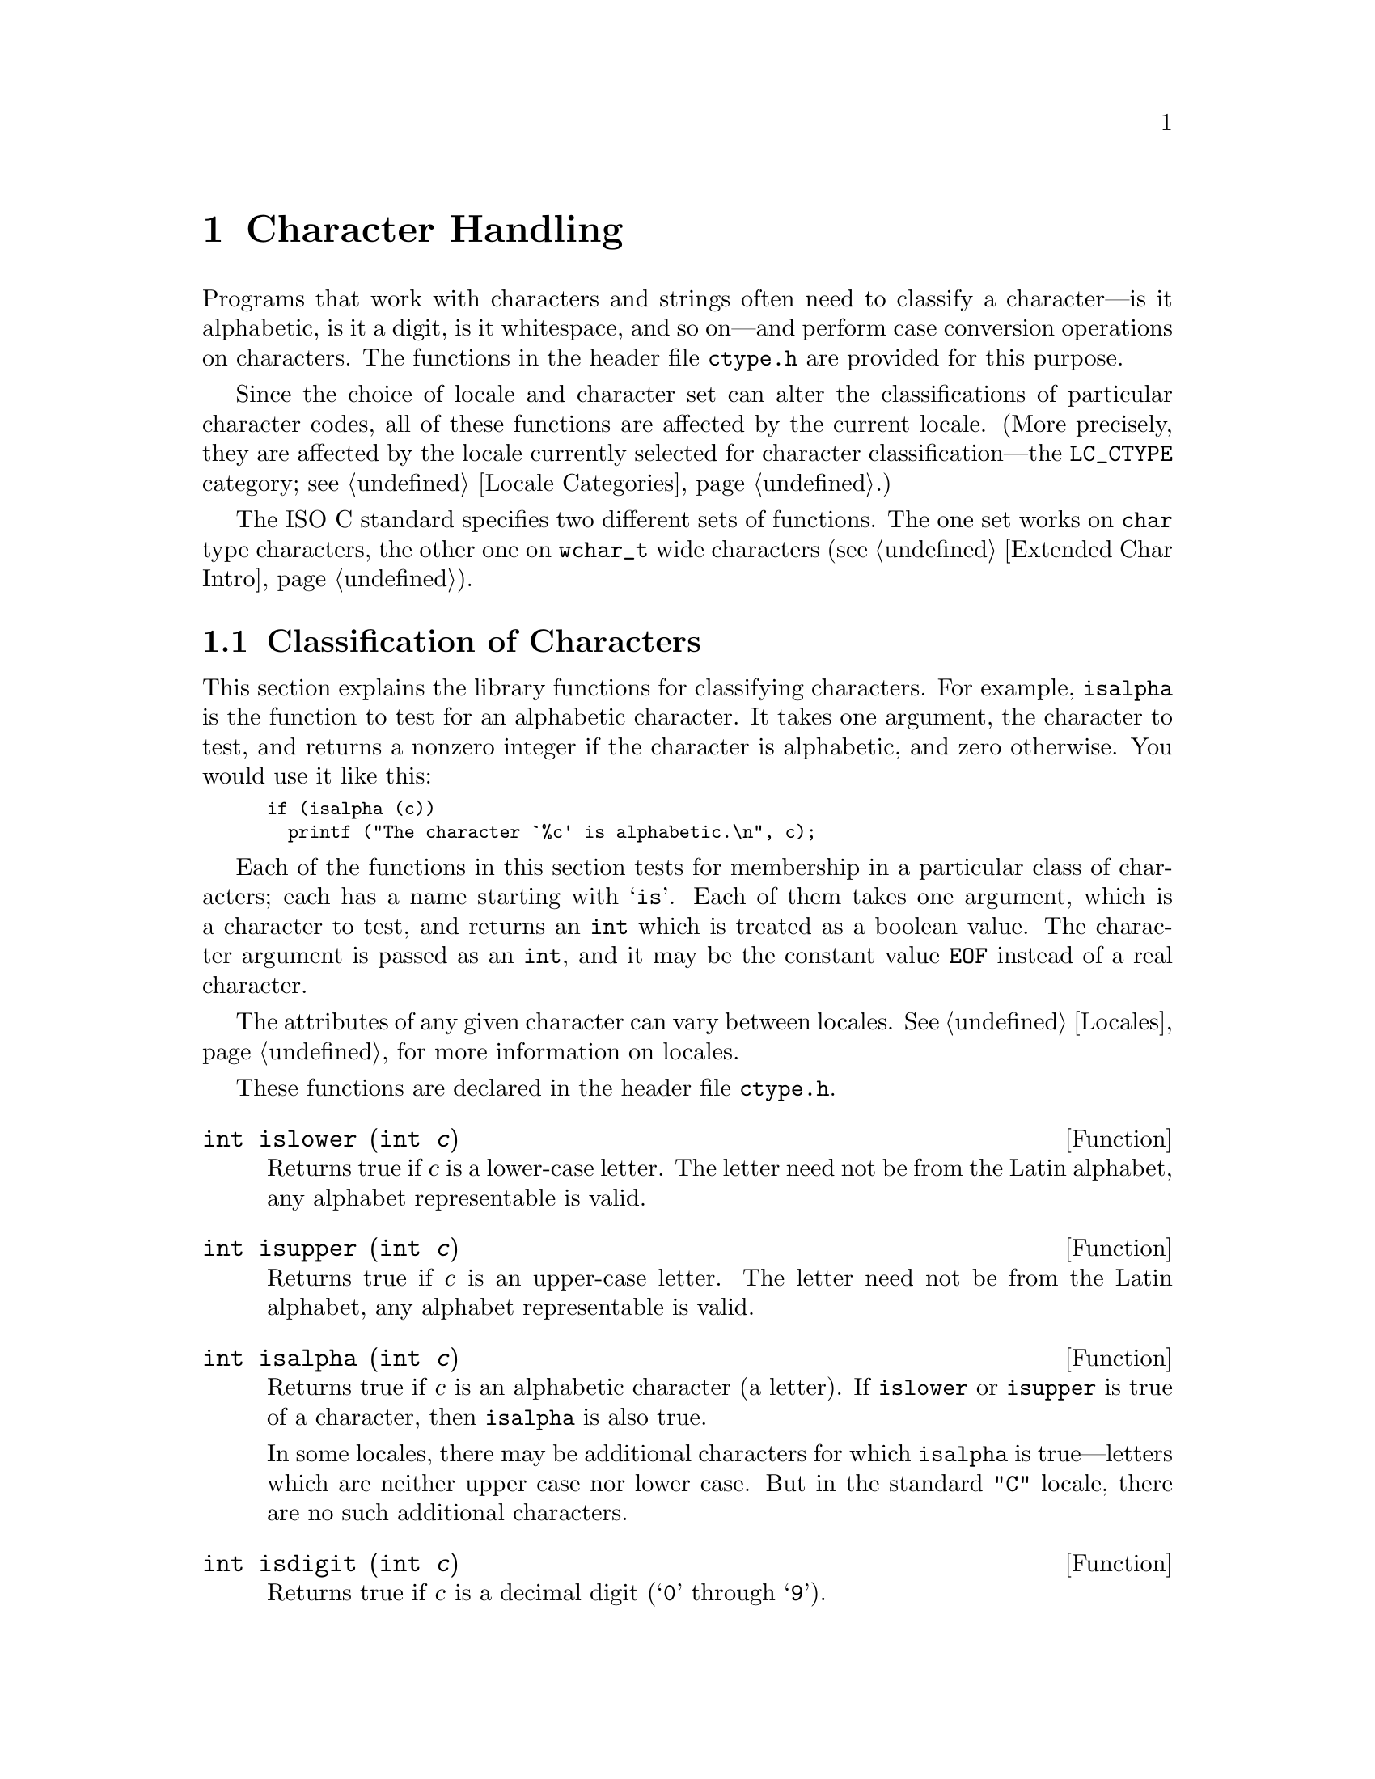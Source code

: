 @node Character Handling, String and Array Utilities, Memory, Top
@c %MENU% Character testing and conversion functions
@chapter Character Handling

Programs that work with characters and strings often need to classify a
character---is it alphabetic, is it a digit, is it whitespace, and so
on---and perform case conversion operations on characters.  The
functions in the header file @file{ctype.h} are provided for this
purpose.
@pindex ctype.h

Since the choice of locale and character set can alter the
classifications of particular character codes, all of these functions
are affected by the current locale.  (More precisely, they are affected
by the locale currently selected for character classification---the
@code{LC_CTYPE} category; see @ref{Locale Categories}.)

The @w{ISO C} standard specifies two different sets of functions.  The
one set works on @code{char} type characters, the other one on
@code{wchar_t} wide characters (@pxref{Extended Char Intro}).

@menu
* Classification of Characters::       Testing whether characters are
			                letters, digits, punctuation, etc.

* Case Conversion::                    Case mapping, and the like.
* Classification of Wide Characters::  Character class determination for
                                        wide characters.
* Using Wide Char Classes::            Notes on using the wide character
                                        classes.
* Wide Character Case Conversion::     Mapping of wide characters.
@end menu

@node Classification of Characters, Case Conversion,  , Character Handling
@section Classification of Characters
@cindex character testing
@cindex classification of characters
@cindex predicates on characters
@cindex character predicates

This section explains the library functions for classifying characters.
For example, @code{isalpha} is the function to test for an alphabetic
character.  It takes one argument, the character to test, and returns a
nonzero integer if the character is alphabetic, and zero otherwise.  You
would use it like this:

@smallexample
if (isalpha (c))
  printf ("The character `%c' is alphabetic.\n", c);
@end smallexample

Each of the functions in this section tests for membership in a
particular class of characters; each has a name starting with @samp{is}.
Each of them takes one argument, which is a character to test, and
returns an @code{int} which is treated as a boolean value.  The
character argument is passed as an @code{int}, and it may be the
constant value @code{EOF} instead of a real character.

The attributes of any given character can vary between locales.
@xref{Locales}, for more information on locales.@refill

These functions are declared in the header file @file{ctype.h}.
@pindex ctype.h

@cindex lower-case character
@comment ctype.h
@comment ISO
@deftypefun int islower (int @var{c})
Returns true if @var{c} is a lower-case letter.  The letter need not be
from the Latin alphabet, any alphabet representable is valid.
@end deftypefun

@cindex upper-case character
@comment ctype.h
@comment ISO
@deftypefun int isupper (int @var{c})
Returns true if @var{c} is an upper-case letter.  The letter need not be
from the Latin alphabet, any alphabet representable is valid.
@end deftypefun

@cindex alphabetic character
@comment ctype.h
@comment ISO
@deftypefun int isalpha (int @var{c})
Returns true if @var{c} is an alphabetic character (a letter).  If
@code{islower} or @code{isupper} is true of a character, then
@code{isalpha} is also true.

In some locales, there may be additional characters for which
@code{isalpha} is true---letters which are neither upper case nor lower
case.  But in the standard @code{"C"} locale, there are no such
additional characters.
@end deftypefun

@cindex digit character
@cindex decimal digit character
@comment ctype.h
@comment ISO
@deftypefun int isdigit (int @var{c})
Returns true if @var{c} is a decimal digit (@samp{0} through @samp{9}).
@end deftypefun

@cindex alphanumeric character
@comment ctype.h
@comment ISO
@deftypefun int isalnum (int @var{c})
Returns true if @var{c} is an alphanumeric character (a letter or
number); in other words, if either @code{isalpha} or @code{isdigit} is
true of a character, then @code{isalnum} is also true.
@end deftypefun

@cindex hexadecimal digit character
@comment ctype.h
@comment ISO
@deftypefun int isxdigit (int @var{c})
Returns true if @var{c} is a hexadecimal digit.
Hexadecimal digits include the normal decimal digits @samp{0} through
@samp{9} and the letters @samp{A} through @samp{F} and
@samp{a} through @samp{f}.
@end deftypefun

@cindex punctuation character
@comment ctype.h
@comment ISO
@deftypefun int ispunct (int @var{c})
Returns true if @var{c} is a punctuation character.
This means any printing character that is not alphanumeric or a space
character.
@end deftypefun

@cindex whitespace character
@comment ctype.h
@comment ISO
@deftypefun int isspace (int @var{c})
Returns true if @var{c} is a @dfn{whitespace} character.  In the standard
@code{"C"} locale, @code{isspace} returns true for only the standard
whitespace characters:

@table @code
@item ' '
space

@item '\f'
formfeed

@item '\n'
newline

@item '\r'
carriage return

@item '\t'
horizontal tab

@item '\v'
vertical tab
@end table
@end deftypefun

@cindex blank character
@comment ctype.h
@comment ISO
@deftypefun int isblank (int @var{c})
Returns true if @var{c} is a blank character; that is, a space or a tab.
This function was originally a GNU extension, but was added in @w{ISO C99}.
@end deftypefun

@cindex graphic character
@comment ctype.h
@comment ISO
@deftypefun int isgraph (int @var{c})
Returns true if @var{c} is a graphic character; that is, a character
that has a glyph associated with it.  The whitespace characters are not
considered graphic.
@end deftypefun

@cindex printing character
@comment ctype.h
@comment ISO
@deftypefun int isprint (int @var{c})
Returns true if @var{c} is a printing character.  Printing characters
include all the graphic characters, plus the space (@samp{ }) character.
@end deftypefun

@cindex control character
@comment ctype.h
@comment ISO
@deftypefun int iscntrl (int @var{c})
Returns true if @var{c} is a control character (that is, a character that
is not a printing character).
@end deftypefun

@cindex ASCII character
@comment ctype.h
@comment SVID, BSD
@deftypefun int isascii (int @var{c})
Returns true if @var{c} is a 7-bit @code{unsigned char} value that fits
into the US/UK ASCII character set.  This function is a BSD extension
and is also an SVID extension.
@end deftypefun

@node Case Conversion, Classification of Wide Characters, Classification of Characters, Character Handling
@section Case Conversion
@cindex character case conversion
@cindex case conversion of characters
@cindex converting case of characters

This section explains the library functions for performing conversions
such as case mappings on characters.  For example, @code{toupper}
converts any character to upper case if possible.  If the character
can't be converted, @code{toupper} returns it unchanged.

These functions take one argument of type @code{int}, which is the
character to convert, and return the converted character as an
@code{int}.  If the conversion is not applicable to the argument given,
the argument is returned unchanged.

@strong{Compatibility Note:} In pre-@w{ISO C} dialects, instead of
returning the argument unchanged, these functions may fail when the
argument is not suitable for the conversion.  Thus for portability, you
may need to write @code{islower(c) ? toupper(c) : c} rather than just
@code{toupper(c)}.

These functions are declared in the header file @file{ctype.h}.
@pindex ctype.h

@comment ctype.h
@comment ISO
@deftypefun int tolower (int @var{c})
If @var{c} is an upper-case letter, @code{tolower} returns the corresponding
lower-case letter.  If @var{c} is not an upper-case letter,
@var{c} is returned unchanged.
@end deftypefun

@comment ctype.h
@comment ISO
@deftypefun int toupper (int @var{c})
If @var{c} is a lower-case letter, @code{toupper} returns the corresponding
upper-case letter.  Otherwise @var{c} is returned unchanged.
@end deftypefun

@comment ctype.h
@comment SVID, BSD
@deftypefun int toascii (int @var{c})
This function converts @var{c} to a 7-bit @code{unsigned char} value
that fits into the US/UK ASCII character set, by clearing the high-order
bits.  This function is a BSD extension and is also an SVID extension.
@end deftypefun

@comment ctype.h
@comment SVID
@deftypefun int _tolower (int @var{c})
This is identical to @code{tolower}, and is provided for compatibility
with the SVID.  @xref{SVID}.@refill
@end deftypefun

@comment ctype.h
@comment SVID
@deftypefun int _toupper (int @var{c})
This is identical to @code{toupper}, and is provided for compatibility
with the SVID.
@end deftypefun


@node Classification of Wide Characters, Using Wide Char Classes, Case Conversion, Character Handling
@section Character class determination for wide characters

@w{Amendment 1} to @w{ISO C90} defines functions to classify wide
characters.  Although the original @w{ISO C90} standard already defined
the type @code{wchar_t}, no functions operating on them were defined.

The general design of the classification functions for wide characters
is more general.  It allows extensions to the set of available
classifications, beyond those which are always available.  The POSIX
standard specifies how extensions can be made, and this is already
implemented in the GNU C library implementation of the @code{localedef}
program.

The character class functions are normally implemented with bitsets,
with a bitset per character.  For a given character, the appropriate
bitset is read from a table and a test is performed as to whether a
certain bit is set.  Which bit is tested for is determined by the
class.

For the wide character classification functions this is made visible.
There is a type classification type defined, a function to retrieve this
value for a given class, and a function to test whether a given
character is in this class, using the classification value.  On top of
this the normal character classification functions as used for
@code{char} objects can be defined.

@comment wctype.h
@comment ISO
@deftp {Data type} wctype_t
The @code{wctype_t} can hold a value which represents a character class.
The only defined way to generate such a value is by using the
@code{wctype} function.

@pindex wctype.h
This type is defined in @file{wctype.h}.
@end deftp

@comment wctype.h
@comment ISO
@deftypefun wctype_t wctype (const char *@var{property})
The @code{wctype} returns a value representing a class of wide
characters which is identified by the string @var{property}.  Beside
some standard properties each locale can define its own ones.  In case
no property with the given name is known for the current locale
selected for the @code{LC_CTYPE} category, the function returns zero.

@noindent
The properties known in every locale are:

@multitable @columnfractions .25 .25 .25 .25
@item
@code{"alnum"} @tab @code{"alpha"} @tab @code{"cntrl"} @tab @code{"digit"}
@item
@code{"graph"} @tab @code{"lower"} @tab @code{"print"} @tab @code{"punct"}
@item
@code{"space"} @tab @code{"upper"} @tab @code{"xdigit"}
@end multitable

@pindex wctype.h
This function is declared in @file{wctype.h}.
@end deftypefun

To test the membership of a character to one of the non-standard classes
the @w{ISO C} standard defines a completely new function.

@comment wctype.h
@comment ISO
@deftypefun int iswctype (wint_t @var{wc}, wctype_t @var{desc})
This function returns a nonzero value if @var{wc} is in the character
class specified by @var{desc}.  @var{desc} must previously be returned
by a successful call to @code{wctype}.

@pindex wctype.h
This function is declared in @file{wctype.h}.
@end deftypefun

To make it easier to use the commonly-used classification functions,
they are defined in the C library.  There is no need to use
@code{wctype} if the property string is one of the known character
classes.  In some situations it is desirable to construct the property
strings, and then it is important that @code{wctype} can also handle the
standard classes.

@cindex alphanumeric character
@comment wctype.h
@comment ISO
@deftypefun int iswalnum (wint_t @var{wc})
This function returns a nonzero value if @var{wc} is an alphanumeric
character (a letter or number); in other words, if either @code{iswalpha}
or @code{iswdigit} is true of a character, then @code{iswalnum} is also
true.

@noindent
This function can be implemented using

@smallexample
iswctype (wc, wctype ("alnum"))
@end smallexample

@pindex wctype.h
It is declared in @file{wctype.h}.
@end deftypefun

@cindex alphabetic character
@comment wctype.h
@comment ISO
@deftypefun int iswalpha (wint_t @var{wc})
Returns true if @var{wc} is an alphabetic character (a letter).  If
@code{iswlower} or @code{iswupper} is true of a character, then
@code{iswalpha} is also true.

In some locales, there may be additional characters for which
@code{iswalpha} is true---letters which are neither upper case nor lower
case.  But in the standard @code{"C"} locale, there are no such
additional characters.

@noindent
This function can be implemented using

@smallexample
iswctype (wc, wctype ("alpha"))
@end smallexample

@pindex wctype.h
It is declared in @file{wctype.h}.
@end deftypefun

@cindex control character
@comment wctype.h
@comment ISO
@deftypefun int iswcntrl (wint_t @var{wc})
Returns true if @var{wc} is a control character (that is, a character that
is not a printing character).

@noindent
This function can be implemented using

@smallexample
iswctype (wc, wctype ("cntrl"))
@end smallexample

@pindex wctype.h
It is declared in @file{wctype.h}.
@end deftypefun

@cindex digit character
@comment wctype.h
@comment ISO
@deftypefun int iswdigit (wint_t @var{wc})
Returns true if @var{wc} is a digit (e.g., @samp{0} through @samp{9}).
Please note that this function does not only return a nonzero value for
@emph{decimal} digits, but for all kinds of digits.  A consequence is
that code like the following will @strong{not} work unconditionally for
wide characters:

@smallexample
n = 0;
while (iswdigit (*wc))
  @{
    n *= 10;
    n += *wc++ - L'0';
  @}
@end smallexample

@noindent
This function can be implemented using

@smallexample
iswctype (wc, wctype ("digit"))
@end smallexample

@pindex wctype.h
It is declared in @file{wctype.h}.
@end deftypefun

@cindex graphic character
@comment wctype.h
@comment ISO
@deftypefun int iswgraph (wint_t @var{wc})
Returns true if @var{wc} is a graphic character; that is, a character
that has a glyph associated with it.  The whitespace characters are not
considered graphic.

@noindent
This function can be implemented using

@smallexample
iswctype (wc, wctype ("graph"))
@end smallexample

@pindex wctype.h
It is declared in @file{wctype.h}.
@end deftypefun

@cindex lower-case character
@comment ctype.h
@comment ISO
@deftypefun int iswlower (wint_t @var{wc})
Returns true if @var{wc} is a lower-case letter.  The letter need not be
from the Latin alphabet, any alphabet representable is valid.

@noindent
This function can be implemented using

@smallexample
iswctype (wc, wctype ("lower"))
@end smallexample

@pindex wctype.h
It is declared in @file{wctype.h}.
@end deftypefun

@cindex printing character
@comment wctype.h
@comment ISO
@deftypefun int iswprint (wint_t @var{wc})
Returns true if @var{wc} is a printing character.  Printing characters
include all the graphic characters, plus the space (@samp{ }) character.

@noindent
This function can be implemented using

@smallexample
iswctype (wc, wctype ("print"))
@end smallexample

@pindex wctype.h
It is declared in @file{wctype.h}.
@end deftypefun

@cindex punctuation character
@comment wctype.h
@comment ISO
@deftypefun int iswpunct (wint_t @var{wc})
Returns true if @var{wc} is a punctuation character.
This means any printing character that is not alphanumeric or a space
character.

@noindent
This function can be implemented using

@smallexample
iswctype (wc, wctype ("punct"))
@end smallexample

@pindex wctype.h
It is declared in @file{wctype.h}.
@end deftypefun

@cindex whitespace character
@comment wctype.h
@comment ISO
@deftypefun int iswspace (wint_t @var{wc})
Returns true if @var{wc} is a @dfn{whitespace} character.  In the standard
@code{"C"} locale, @code{iswspace} returns true for only the standard
whitespace characters:

@table @code
@item L' '
space

@item L'\f'
formfeed

@item L'\n'
newline

@item L'\r'
carriage return

@item L'\t'
horizontal tab

@item L'\v'
vertical tab
@end table

@noindent
This function can be implemented using

@smallexample
iswctype (wc, wctype ("space"))
@end smallexample

@pindex wctype.h
It is declared in @file{wctype.h}.
@end deftypefun

@cindex upper-case character
@comment wctype.h
@comment ISO
@deftypefun int iswupper (wint_t @var{wc})
Returns true if @var{wc} is an upper-case letter.  The letter need not be
from the Latin alphabet, any alphabet representable is valid.

@noindent
This function can be implemented using

@smallexample
iswctype (wc, wctype ("upper"))
@end smallexample

@pindex wctype.h
It is declared in @file{wctype.h}.
@end deftypefun

@cindex hexadecimal digit character
@comment wctype.h
@comment ISO
@deftypefun int iswxdigit (wint_t @var{wc})
Returns true if @var{wc} is a hexadecimal digit.
Hexadecimal digits include the normal decimal digits @samp{0} through
@samp{9} and the letters @samp{A} through @samp{F} and
@samp{a} through @samp{f}.

@noindent
This function can be implemented using

@smallexample
iswctype (wc, wctype ("xdigit"))
@end smallexample

@pindex wctype.h
It is declared in @file{wctype.h}.
@end deftypefun

The GNU C library also provides a function which is not defined in the
@w{ISO C} standard but which is available as a version for single byte
characters as well.

@cindex blank character
@comment wctype.h
@comment ISO
@deftypefun int iswblank (wint_t @var{wc})
Returns true if @var{wc} is a blank character; that is, a space or a tab.
This function was originally a GNU extension, but was added in @w{ISO C99}.
It is declared in @file{wchar.h}.
@end deftypefun

@node Using Wide Char Classes, Wide Character Case Conversion, Classification of Wide Characters, Character Handling
@section Notes on using the wide character classes

The first note is probably not astonishing but still occasionally a
cause of problems.  The @code{isw@var{XXX}} functions can be implemented
using macros and in fact, the GNU C library does this.  They are still
available as real functions but when the @file{wctype.h} header is
included the macros will be used.  This is the same as the
@code{char} type versions of these functions.

The second note covers something new.  It can be best illustrated by a
(real-world) example.  The first piece of code is an excerpt from the
original code.  It is truncated a bit but the intention should be clear.

@smallexample
int
is_in_class (int c, const char *class)
@{
  if (strcmp (class, "alnum") == 0)
    return isalnum (c);
  if (strcmp (class, "alpha") == 0)
    return isalpha (c);
  if (strcmp (class, "cntrl") == 0)
    return iscntrl (c);
  @dots{}
  return 0;
@}
@end smallexample

Now, with the @code{wctype} and @code{iswctype} you can avoid the
@code{if} cascades, but rewriting the code as follows is wrong:

@smallexample
int
is_in_class (int c, const char *class)
@{
  wctype_t desc = wctype (class);
  return desc ? iswctype ((wint_t) c, desc) : 0;
@}
@end smallexample

The problem is that it is not guaranteed that the wide character
representation of a single-byte character can be found using casting.
In fact, usually this fails miserably.  The correct solution to this
problem is to write the code as follows:

@smallexample
int
is_in_class (int c, const char *class)
@{
  wctype_t desc = wctype (class);
  return desc ? iswctype (btowc (c), desc) : 0;
@}
@end smallexample

@xref{Converting a Character}, for more information on @code{btowc}.
Note that this change probably does not improve the performance
of the program a lot since the @code{wctype} function still has to make
the string comparisons.  It gets really interesting if the
@code{is_in_class} function is called more than once for the
same class name.  In this case the variable @var{desc} could be computed
once and reused for all the calls.  Therefore the above form of the
function is probably not the final one.


@node Wide Character Case Conversion, , Using Wide Char Classes, Character Handling
@section Mapping of wide characters.

The classification functions are also generalized by the @w{ISO C}
standard.  Instead of just allowing the two standard mappings, a
locale can contain others.  Again, the @code{localedef} program
already supports generating such locale data files.

@comment wctype.h
@comment ISO
@deftp {Data Type} wctrans_t
This data type is defined as a scalar type which can hold a value
representing the locale-dependent character mapping.  There is no way to
construct such a value apart from using the return value of the
@code{wctrans} function.

@pindex wctype.h
@noindent
This type is defined in @file{wctype.h}.
@end deftp

@comment wctype.h
@comment ISO
@deftypefun wctrans_t wctrans (const char *@var{property})
The @code{wctrans} function has to be used to find out whether a named
mapping is defined in the current locale selected for the
@code{LC_CTYPE} category.  If the returned value is non-zero, you can use
it afterwards in calls to @code{towctrans}.  If the return value is
zero no such mapping is known in the current locale.

Beside locale-specific mappings there are two mappings which are
guaranteed to be available in every locale:

@multitable @columnfractions .5 .5
@item
@code{"tolower"} @tab @code{"toupper"}
@end multitable

@pindex wctype.h
@noindent
These functions are declared in @file{wctype.h}.
@end deftypefun

@comment wctype.h
@comment ISO
@deftypefun wint_t towctrans (wint_t @var{wc}, wctrans_t @var{desc})
@code{towctrans} maps the input character @var{wc}
according to the rules of the mapping for which @var{desc} is a
descriptor, and returns the value it finds.  @var{desc} must be
obtained by a successful call to @code{wctrans}.

@pindex wctype.h
@noindent
This function is declared in @file{wctype.h}.
@end deftypefun

For the generally available mappings, the @w{ISO C} standard defines
convenient shortcuts so that it is not necessary to call @code{wctrans}
for them.

@comment wctype.h
@comment ISO
@deftypefun wint_t towlower (wint_t @var{wc})
If @var{wc} is an upper-case letter, @code{towlower} returns the corresponding
lower-case letter.  If @var{wc} is not an upper-case letter,
@var{wc} is returned unchanged.

@noindent
@code{towlower} can be implemented using

@smallexample
towctrans (wc, wctrans ("tolower"))
@end smallexample

@pindex wctype.h
@noindent
This function is declared in @file{wctype.h}.
@end deftypefun

@comment wctype.h
@comment ISO
@deftypefun wint_t towupper (wint_t @var{wc})
If @var{wc} is a lower-case letter, @code{towupper} returns the corresponding
upper-case letter.  Otherwise @var{wc} is returned unchanged.

@noindent
@code{towupper} can be implemented using

@smallexample
towctrans (wc, wctrans ("toupper"))
@end smallexample

@pindex wctype.h
@noindent
This function is declared in @file{wctype.h}.
@end deftypefun

The same warnings given in the last section for the use of the wide
character classification functions apply here.  It is not possible to
simply cast a @code{char} type value to a @code{wint_t} and use it as an
argument to @code{towctrans} calls.
